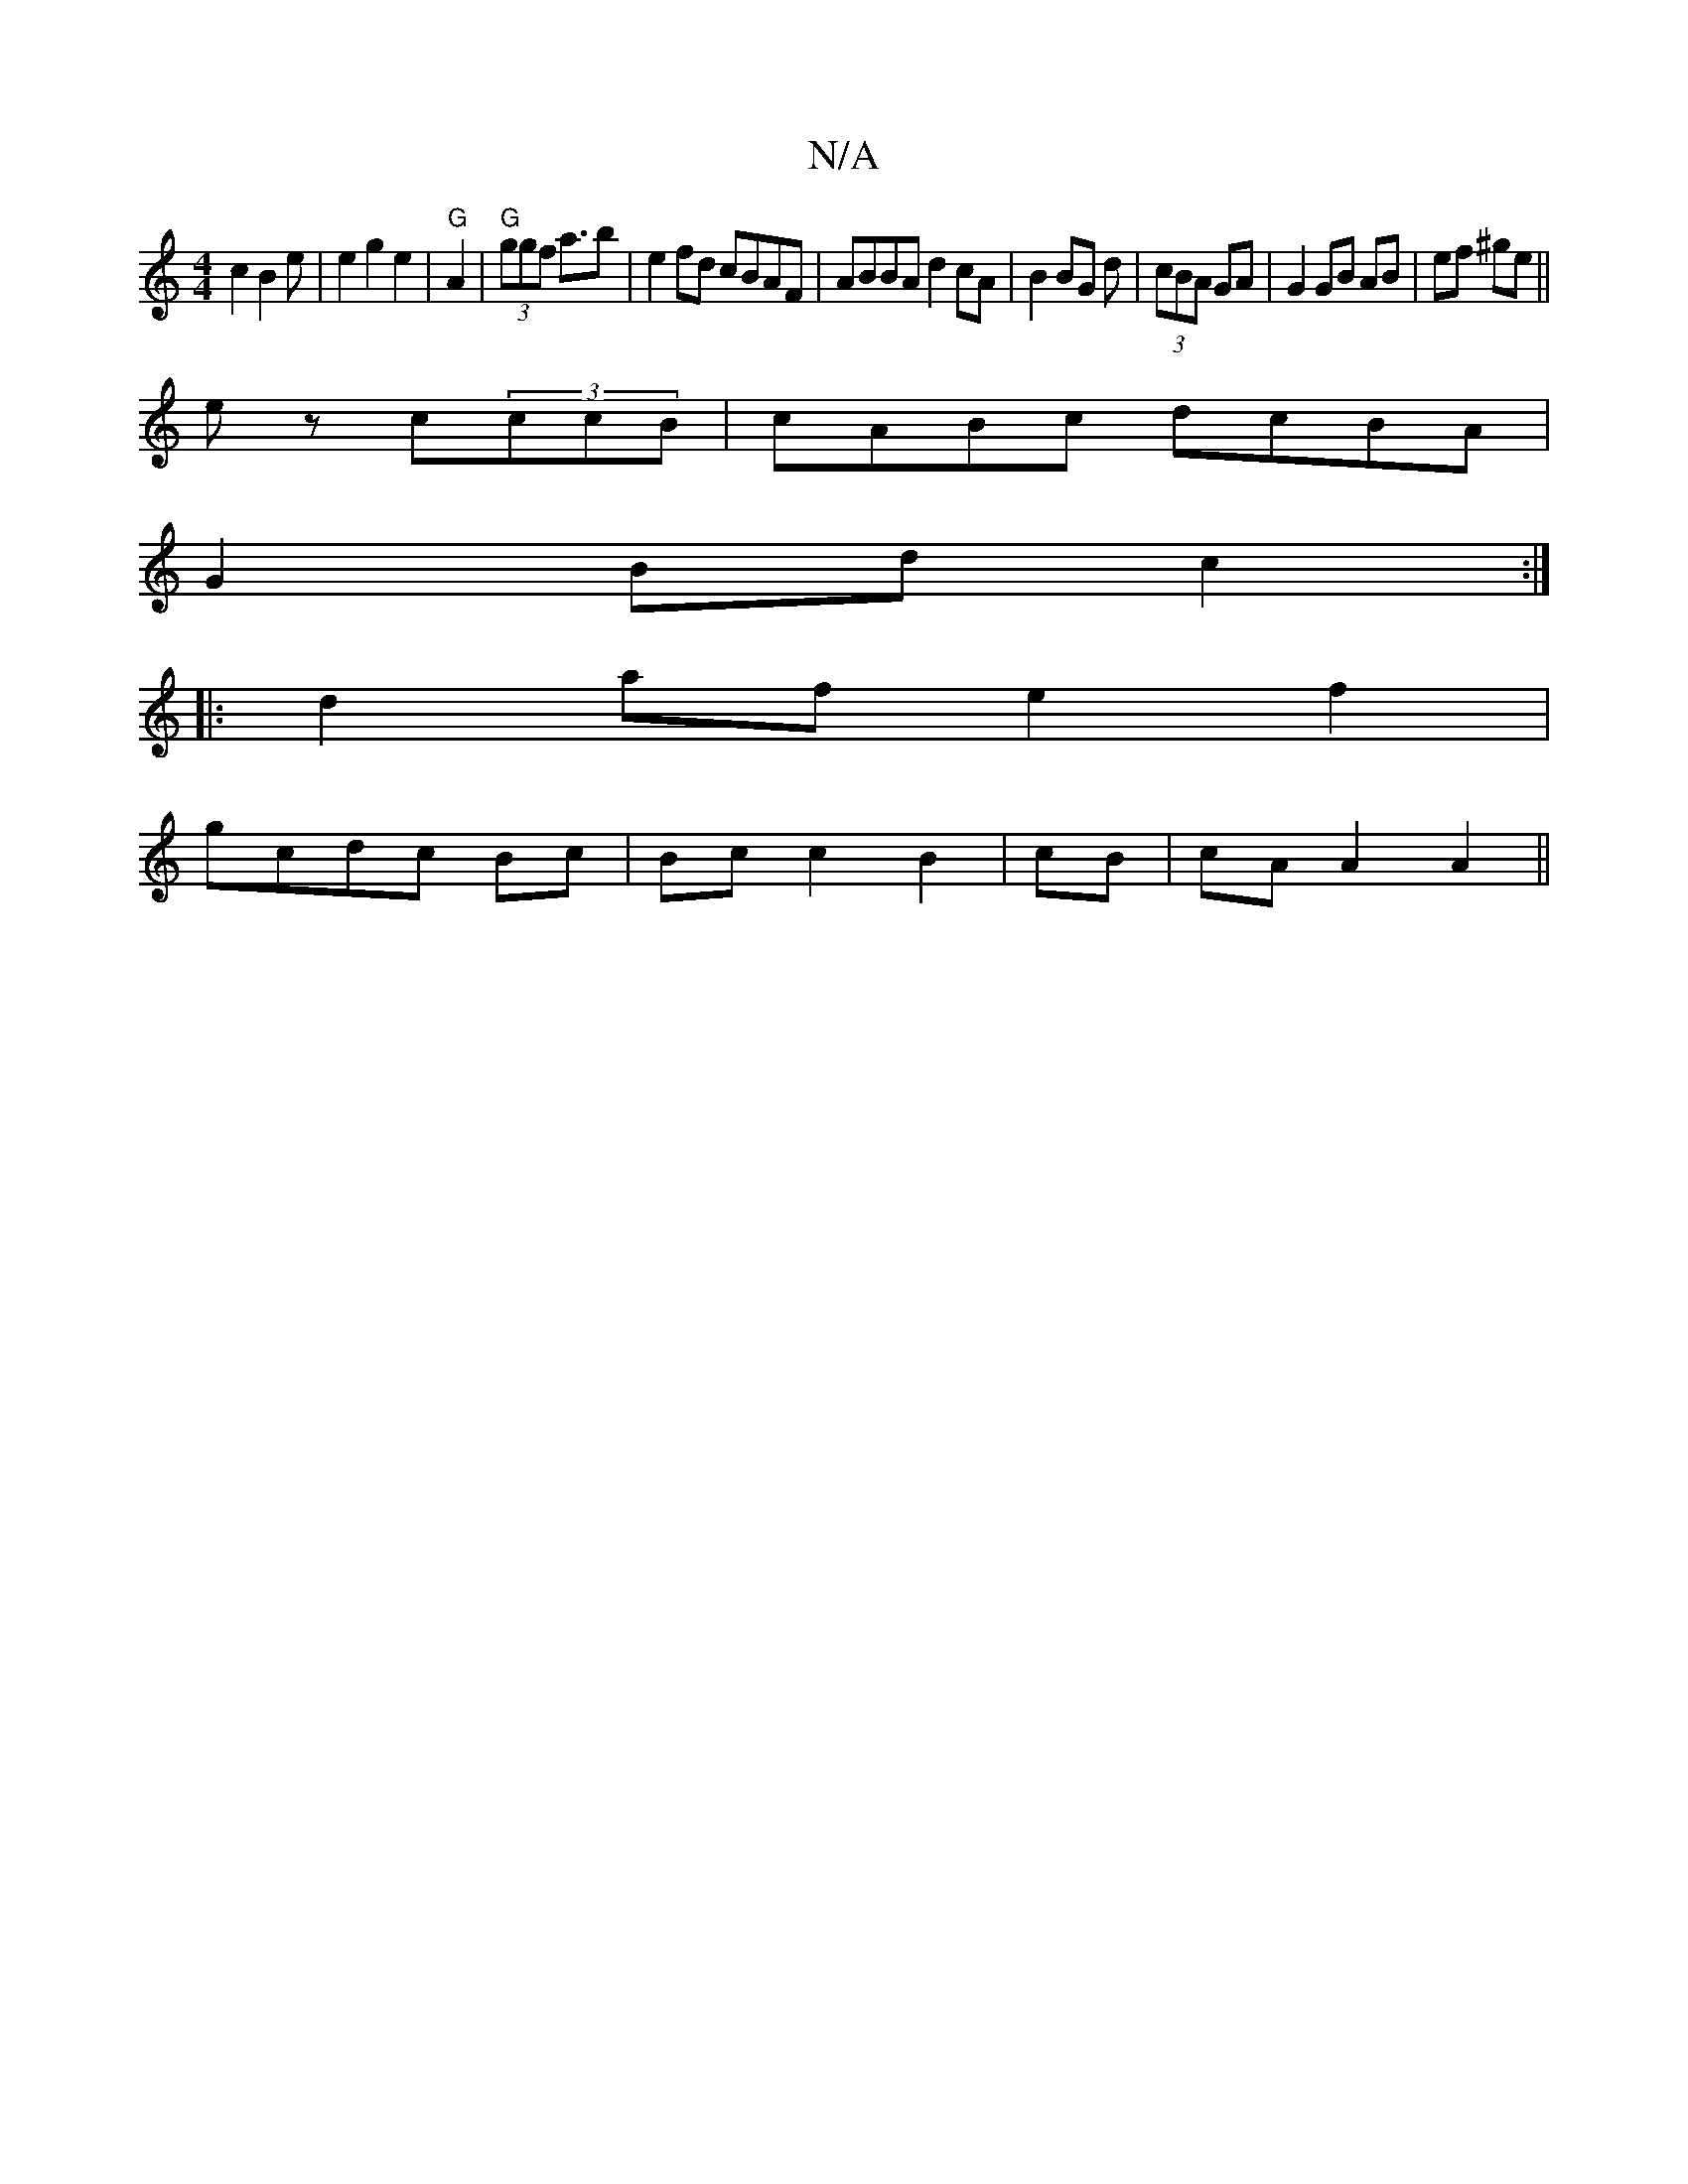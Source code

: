 X:1
T:N/A
M:4/4
R:N/A
K:Cmajor
c2 B2 e|e2 g2 e2|"G"A2|"G"(3ggf a3/2b|e2fd cBAF|ABBA d2cA|B2 BG d|(3cBA GA | G2 GB AB| ef ^ge||
ez c(3ccB|cABc dcBA|
G2Bd c2:|
|: d2 af e2 f2|
gcdc Bc|Bcc2B2|cB|cA A2 A2||

g2|"A"ef^df "A7"A3|[2Bc "Am